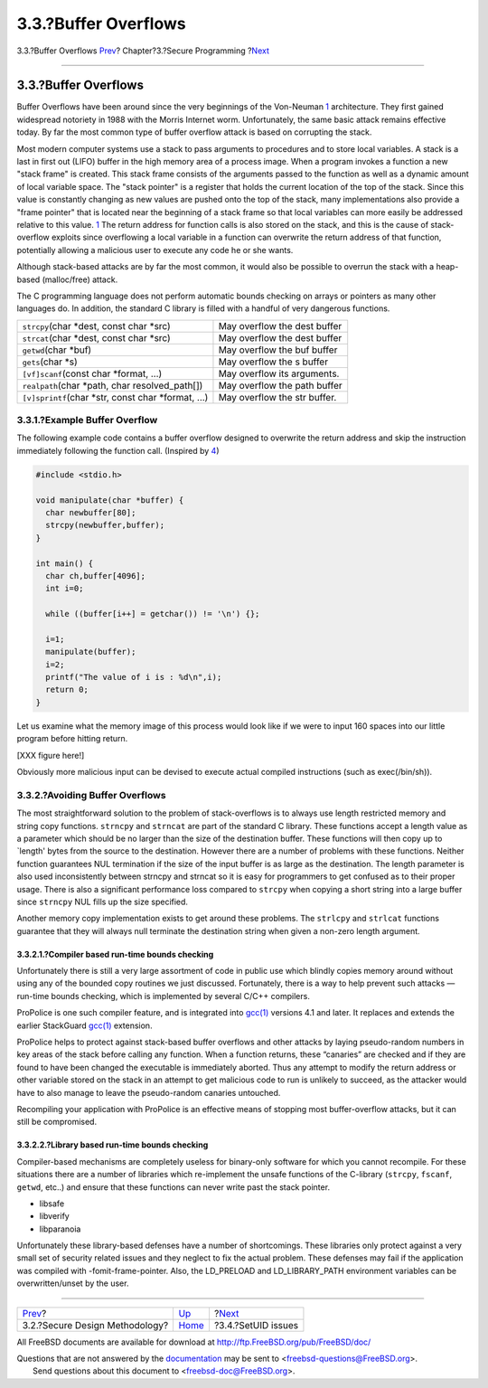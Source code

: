 =====================
3.3.?Buffer Overflows
=====================

.. raw:: html

   <div class="navheader">

3.3.?Buffer Overflows
`Prev <secure-philosophy.html>`__?
Chapter?3.?Secure Programming
?\ `Next <secure-setuid.html>`__

--------------

.. raw:: html

   </div>

.. raw:: html

   <div class="sect1">

.. raw:: html

   <div class="titlepage" xmlns="">

.. raw:: html

   <div>

.. raw:: html

   <div>

3.3.?Buffer Overflows
---------------------

.. raw:: html

   </div>

.. raw:: html

   </div>

.. raw:: html

   </div>

Buffer Overflows have been around since the very beginnings of the
Von-Neuman `1 <bi01.html#COD>`__ architecture. They first gained
widespread notoriety in 1988 with the Morris Internet worm.
Unfortunately, the same basic attack remains effective today. By far the
most common type of buffer overflow attack is based on corrupting the
stack.

Most modern computer systems use a stack to pass arguments to procedures
and to store local variables. A stack is a last in first out (LIFO)
buffer in the high memory area of a process image. When a program
invokes a function a new "stack frame" is created. This stack frame
consists of the arguments passed to the function as well as a dynamic
amount of local variable space. The "stack pointer" is a register that
holds the current location of the top of the stack. Since this value is
constantly changing as new values are pushed onto the top of the stack,
many implementations also provide a "frame pointer" that is located near
the beginning of a stack frame so that local variables can more easily
be addressed relative to this value. `1 <bi01.html#COD>`__ The return
address for function calls is also stored on the stack, and this is the
cause of stack-overflow exploits since overflowing a local variable in a
function can overwrite the return address of that function, potentially
allowing a malicious user to execute any code he or she wants.

Although stack-based attacks are by far the most common, it would also
be possible to overrun the stack with a heap-based (malloc/free) attack.

The C programming language does not perform automatic bounds checking on
arrays or pointers as many other languages do. In addition, the standard
C library is filled with a handful of very dangerous functions.

.. raw:: html

   <div class="informaltable">

+----------------------------------------------------------+--------------------------------+
| ``strcpy``\ (char \*dest, const char \*src)              | May overflow the dest buffer   |
+----------------------------------------------------------+--------------------------------+
| ``strcat``\ (char \*dest, const char \*src)              | May overflow the dest buffer   |
+----------------------------------------------------------+--------------------------------+
| ``getwd``\ (char \*buf)                                  | May overflow the buf buffer    |
+----------------------------------------------------------+--------------------------------+
| ``gets``\ (char \*s)                                     | May overflow the s buffer      |
+----------------------------------------------------------+--------------------------------+
| ``[vf]scanf``\ (const char \*format, ...)                | May overflow its arguments.    |
+----------------------------------------------------------+--------------------------------+
| ``realpath``\ (char \*path, char resolved\_path[])       | May overflow the path buffer   |
+----------------------------------------------------------+--------------------------------+
| ``[v]sprintf``\ (char \*str, const char \*format, ...)   | May overflow the str buffer.   |
+----------------------------------------------------------+--------------------------------+

.. raw:: html

   </div>

.. raw:: html

   <div class="sect2">

.. raw:: html

   <div class="titlepage" xmlns="">

.. raw:: html

   <div>

.. raw:: html

   <div>

3.3.1.?Example Buffer Overflow
~~~~~~~~~~~~~~~~~~~~~~~~~~~~~~

.. raw:: html

   </div>

.. raw:: html

   </div>

.. raw:: html

   </div>

The following example code contains a buffer overflow designed to
overwrite the return address and skip the instruction immediately
following the function call. (Inspired by `4 <bi01.html#Phrack>`__)

.. code:: programlisting

    #include <stdio.h>

    void manipulate(char *buffer) {
      char newbuffer[80];
      strcpy(newbuffer,buffer);
    }

    int main() {
      char ch,buffer[4096];
      int i=0;

      while ((buffer[i++] = getchar()) != '\n') {};

      i=1;
      manipulate(buffer);
      i=2;
      printf("The value of i is : %d\n",i);
      return 0;
    }

Let us examine what the memory image of this process would look like if
we were to input 160 spaces into our little program before hitting
return.

[XXX figure here!]

Obviously more malicious input can be devised to execute actual compiled
instructions (such as exec(/bin/sh)).

.. raw:: html

   </div>

.. raw:: html

   <div class="sect2">

.. raw:: html

   <div class="titlepage" xmlns="">

.. raw:: html

   <div>

.. raw:: html

   <div>

3.3.2.?Avoiding Buffer Overflows
~~~~~~~~~~~~~~~~~~~~~~~~~~~~~~~~

.. raw:: html

   </div>

.. raw:: html

   </div>

.. raw:: html

   </div>

The most straightforward solution to the problem of stack-overflows is
to always use length restricted memory and string copy functions.
``strncpy`` and ``strncat`` are part of the standard C library. These
functions accept a length value as a parameter which should be no larger
than the size of the destination buffer. These functions will then copy
up to \`length' bytes from the source to the destination. However there
are a number of problems with these functions. Neither function
guarantees NUL termination if the size of the input buffer is as large
as the destination. The length parameter is also used inconsistently
between strncpy and strncat so it is easy for programmers to get
confused as to their proper usage. There is also a significant
performance loss compared to ``strcpy`` when copying a short string into
a large buffer since ``strncpy`` NUL fills up the size specified.

Another memory copy implementation exists to get around these problems.
The ``strlcpy`` and ``strlcat`` functions guarantee that they will
always null terminate the destination string when given a non-zero
length argument.

.. raw:: html

   <div class="sect3">

.. raw:: html

   <div class="titlepage" xmlns="">

.. raw:: html

   <div>

.. raw:: html

   <div>

3.3.2.1.?Compiler based run-time bounds checking
^^^^^^^^^^^^^^^^^^^^^^^^^^^^^^^^^^^^^^^^^^^^^^^^

.. raw:: html

   </div>

.. raw:: html

   </div>

.. raw:: html

   </div>

Unfortunately there is still a very large assortment of code in public
use which blindly copies memory around without using any of the bounded
copy routines we just discussed. Fortunately, there is a way to help
prevent such attacks — run-time bounds checking, which is implemented by
several C/C++ compilers.

ProPolice is one such compiler feature, and is integrated into
`gcc(1) <http://www.FreeBSD.org/cgi/man.cgi?query=gcc&sektion=1>`__
versions 4.1 and later. It replaces and extends the earlier StackGuard
`gcc(1) <http://www.FreeBSD.org/cgi/man.cgi?query=gcc&sektion=1>`__
extension.

ProPolice helps to protect against stack-based buffer overflows and
other attacks by laying pseudo-random numbers in key areas of the stack
before calling any function. When a function returns, these “canaries”
are checked and if they are found to have been changed the executable is
immediately aborted. Thus any attempt to modify the return address or
other variable stored on the stack in an attempt to get malicious code
to run is unlikely to succeed, as the attacker would have to also manage
to leave the pseudo-random canaries untouched.

Recompiling your application with ProPolice is an effective means of
stopping most buffer-overflow attacks, but it can still be compromised.

.. raw:: html

   </div>

.. raw:: html

   <div class="sect3">

.. raw:: html

   <div class="titlepage" xmlns="">

.. raw:: html

   <div>

.. raw:: html

   <div>

3.3.2.2.?Library based run-time bounds checking
^^^^^^^^^^^^^^^^^^^^^^^^^^^^^^^^^^^^^^^^^^^^^^^

.. raw:: html

   </div>

.. raw:: html

   </div>

.. raw:: html

   </div>

Compiler-based mechanisms are completely useless for binary-only
software for which you cannot recompile. For these situations there are
a number of libraries which re-implement the unsafe functions of the
C-library (``strcpy``, ``fscanf``, ``getwd``, etc..) and ensure that
these functions can never write past the stack pointer.

.. raw:: html

   <div class="itemizedlist">

-  libsafe
-  libverify
-  libparanoia

.. raw:: html

   </div>

Unfortunately these library-based defenses have a number of
shortcomings. These libraries only protect against a very small set of
security related issues and they neglect to fix the actual problem.
These defenses may fail if the application was compiled with
-fomit-frame-pointer. Also, the LD\_PRELOAD and LD\_LIBRARY\_PATH
environment variables can be overwritten/unset by the user.

.. raw:: html

   </div>

.. raw:: html

   </div>

.. raw:: html

   </div>

.. raw:: html

   <div class="navfooter">

--------------

+--------------------------------------+-------------------------+------------------------------------+
| `Prev <secure-philosophy.html>`__?   | `Up <secure.html>`__    | ?\ `Next <secure-setuid.html>`__   |
+--------------------------------------+-------------------------+------------------------------------+
| 3.2.?Secure Design Methodology?      | `Home <index.html>`__   | ?3.4.?SetUID issues                |
+--------------------------------------+-------------------------+------------------------------------+

.. raw:: html

   </div>

All FreeBSD documents are available for download at
http://ftp.FreeBSD.org/pub/FreeBSD/doc/

| Questions that are not answered by the
  `documentation <http://www.FreeBSD.org/docs.html>`__ may be sent to
  <freebsd-questions@FreeBSD.org\ >.
|  Send questions about this document to <freebsd-doc@FreeBSD.org\ >.
